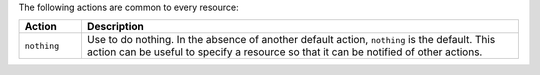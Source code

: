 .. The contents of this file are included in multiple topics.
.. This file should not be changed in a way that hinders its ability to appear in multiple documentation sets.

The following actions are common to every resource:

.. list-table::
   :widths: 60 420
   :header-rows: 1

   * - Action
     - Description
   * - ``nothing``
     - Use to do nothing. In the absence of another default action, ``nothing`` is the default. This action can be useful to specify a resource so that it can be notified of other actions.